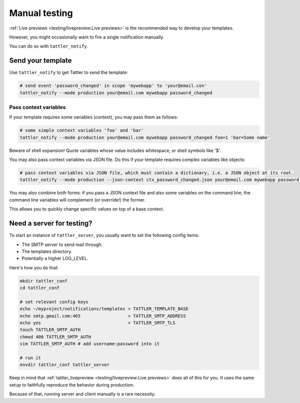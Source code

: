 Manual testing
==============

:ref:`Live previews <testing/livepreview:Live previews>` is the recommended
way to develop your templates.

However, you might occasionally want to fire a single notification manually.

You can do so with ``tattler_notify``.

Send your template
------------------

Use ``tattler_notify`` to get Tattler to send the template:

.. code:: bash

    # send event 'password_changed' in scope 'mywebapp' to 'your@email.con'
    tattler_notify --mode production your@email.com mywebapp password_changed

Pass context variables
^^^^^^^^^^^^^^^^^^^^^^

If your template requires some variables (context), you may pass them as follows:

.. code:: bash

    # some simple context variables 'foo' and 'bar'
    tattler_notify --mode production your@email.com mywebapp password_changed foo=1 'bar=Some name'

Beware of shell expansion! Quote variables whose value includes whitespace, or shell symbols like '$'.

You may also pass context variables via JSON file. Do this if your template requires complex variables like objects:

.. code:: bash

    # pass context variables via JSON file, which must contain a dictionary, i.e. a JSON object at its root.
    tattler_notify --mode production --json-context ctx_password_changed.json your@email.com mywebapp password_changed

You may also combine both forms: if you pass a JSON context file and also some variables on the command line,
the command line variables will complement (or override!) the former.

This allows you to quickly change specific values on top of a base context.

Need a server for testing?
--------------------------

To start an instance of ``tattler_server``, you usually want to set the following config items:

- The SMTP server to send mail through.
- The templates directory.
- Potentially a higher LOG_LEVEL.

Here's how you do that:

.. code:: bash

    mkdir tattler_conf
    cd tattler_conf

    # set relevant config keys
    echo ~/myproject/notifications/templates > TATTLER_TEMPLATE_BASE
    echo smtp.gmail.com:465                  > TATTLER_SMTP_ADDRESS
    echo yes                                 > TATTLER_SMTP_TLS
    touch TATTLER_SMTP_AUTH
    chmod 400 TATTLER_SMTP_AUTH
    vim TATTLER_SMTP_AUTH # add username:password into it

    # run it
    envdir tattler_conf tattler_server

Keep in mind that :ref:`tattler_livepreview <testing/livepreview:Live previews>` does all of
this for you. It uses the same setup to faithfully reproduce the behavior during production.

Because of that, running server and client manually is a rare necessity.
